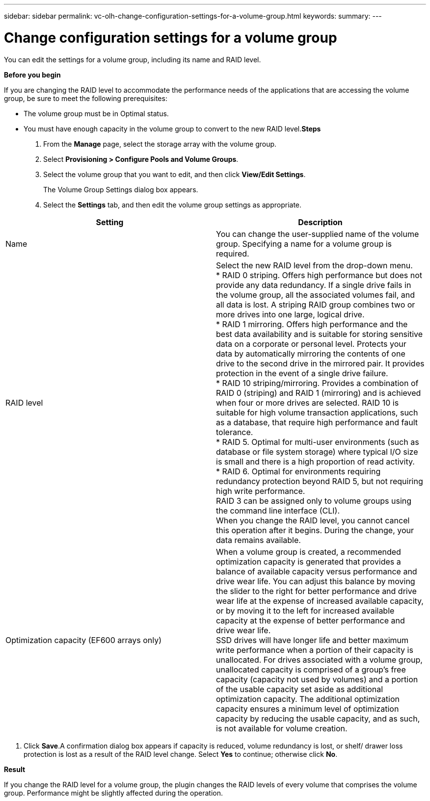 ---
sidebar: sidebar
permalink: vc-olh-change-configuration-settings-for-a-volume-group.html
keywords:
summary:
---

= Change configuration settings for a volume group
:hardbreaks:
:nofooter:
:icons: font
:linkattrs:
:imagesdir: ./media/

//
// This file was created with NDAC Version 2.0 (August 17, 2020)
//
// 2022-03-25 16:38:48.369921
//

[.lead]
You can edit the settings for a volume group, including its name and RAID level.

*Before you begin*

If you are changing the RAID level to accommodate the performance needs of the applications that are accessing the volume group, be sure to meet the following prerequisites:

* The volume group must be in Optimal status.
* You must have enough capacity in the volume group to convert to the new RAID level.*Steps*

. From the *Manage* page, select the storage array with the volume group.
. Select *Provisioning > Configure Pools and Volume Groups*.
. Select the volume group that you want to edit, and then click *View/Edit Settings*. 
+
The Volume Group Settings dialog box appears.

. Select the *Settings* tab, and then edit the volume group settings as appropriate.

|===
|Setting |Description

|Name
|You can change the user-supplied name of the volume group. Specifying a name for a volume group is required.
|RAID level
|Select the new RAID level from the drop-down menu.
* RAID 0 striping. Offers high performance but does not provide any data redundancy. If a single drive fails in the volume group, all the associated volumes fail, and all data is lost. A striping RAID group combines two or more drives into one large, logical drive.
* RAID 1 mirroring. Offers high performance and the best data availability and is suitable for storing sensitive data on a corporate or personal level. Protects your data by automatically mirroring the contents of one drive to the second drive in the mirrored pair. It provides protection in the event of a single drive failure.
* RAID 10 striping/mirroring. Provides a combination of RAID 0 (striping) and RAID 1 (mirroring) and is achieved when four or more drives are selected. RAID 10 is suitable for high volume transaction applications, such as a database, that require high performance and fault tolerance.
* RAID 5. Optimal for multi-user environments (such as database or file system storage) where typical I/O size is small and there is a high proportion of read activity.
* RAID 6. Optimal for environments requiring redundancy protection beyond RAID 5, but not requiring high write performance.
RAID 3 can be assigned only to volume groups using the command line interface (CLI).
When you change the RAID level, you cannot cancel this operation after it begins. During the change, your data remains available.
|Optimization capacity (EF600 arrays only)
|When a volume group is created, a recommended optimization capacity is generated that provides a balance of available capacity versus performance and drive wear life. You can adjust this balance by moving the slider to the right for better performance and drive wear life at the expense of increased available capacity, or by moving it to the left for increased available capacity at the expense of better performance and drive wear life.
SSD drives will have longer life and better maximum write performance when a portion of their capacity is unallocated. For drives associated with a volume group, unallocated capacity is comprised of a group’s free capacity (capacity not used by volumes) and a portion of the usable capacity set aside as additional optimization capacity. The additional optimization capacity ensures a minimum level of optimization capacity by reducing the usable capacity, and as such, is not available for volume creation.
|===

. Click *Save*.A confirmation dialog box appears if capacity is reduced, volume redundancy is lost, or shelf/ drawer loss protection is lost as a result of the RAID level change. Select *Yes* to continue; otherwise click *No*.

*Result*

If you change the RAID level for a volume group, the plugin changes the RAID levels of every volume that comprises the volume group. Performance might be slightly affected during the operation.

